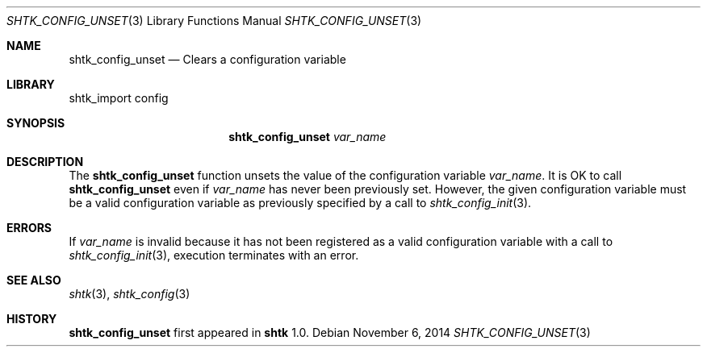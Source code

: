 .\" Copyright 2014 Google Inc.
.\" All rights reserved.
.\"
.\" Redistribution and use in source and binary forms, with or without
.\" modification, are permitted provided that the following conditions are
.\" met:
.\"
.\" * Redistributions of source code must retain the above copyright
.\"   notice, this list of conditions and the following disclaimer.
.\" * Redistributions in binary form must reproduce the above copyright
.\"   notice, this list of conditions and the following disclaimer in the
.\"   documentation and/or other materials provided with the distribution.
.\" * Neither the name of Google Inc. nor the names of its contributors
.\"   may be used to endorse or promote products derived from this software
.\"   without specific prior written permission.
.\"
.\" THIS SOFTWARE IS PROVIDED BY THE COPYRIGHT HOLDERS AND CONTRIBUTORS
.\" "AS IS" AND ANY EXPRESS OR IMPLIED WARRANTIES, INCLUDING, BUT NOT
.\" LIMITED TO, THE IMPLIED WARRANTIES OF MERCHANTABILITY AND FITNESS FOR
.\" A PARTICULAR PURPOSE ARE DISCLAIMED. IN NO EVENT SHALL THE COPYRIGHT
.\" OWNER OR CONTRIBUTORS BE LIABLE FOR ANY DIRECT, INDIRECT, INCIDENTAL,
.\" SPECIAL, EXEMPLARY, OR CONSEQUENTIAL DAMAGES (INCLUDING, BUT NOT
.\" LIMITED TO, PROCUREMENT OF SUBSTITUTE GOODS OR SERVICES; LOSS OF USE,
.\" DATA, OR PROFITS; OR BUSINESS INTERRUPTION) HOWEVER CAUSED AND ON ANY
.\" THEORY OF LIABILITY, WHETHER IN CONTRACT, STRICT LIABILITY, OR TORT
.\" (INCLUDING NEGLIGENCE OR OTHERWISE) ARISING IN ANY WAY OUT OF THE USE
.\" OF THIS SOFTWARE, EVEN IF ADVISED OF THE POSSIBILITY OF SUCH DAMAGE.
.Dd November 6, 2014
.Dt SHTK_CONFIG_UNSET 3
.Os
.Sh NAME
.Nm shtk_config_unset
.Nd Clears a configuration variable
.Sh LIBRARY
shtk_import config
.Sh SYNOPSIS
.Nm
.Ar var_name
.Sh DESCRIPTION
The
.Nm
function unsets the value of the configuration variable
.Ar var_name .
It is OK to call
.Nm
even if
.Ar var_name
has never been previously set.
However, the given configuration variable must be a valid configuration variable
as previously specified by a call to
.Xr shtk_config_init 3 .
.Sh ERRORS
If
.Ar var_name
is invalid because it has not been registered as a valid configuration variable
with a call to
.Xr shtk_config_init 3 ,
execution terminates with an error.
.Sh SEE ALSO
.Xr shtk 3 ,
.Xr shtk_config 3
.Sh HISTORY
.Nm
first appeared in
.Nm shtk
1.0.

